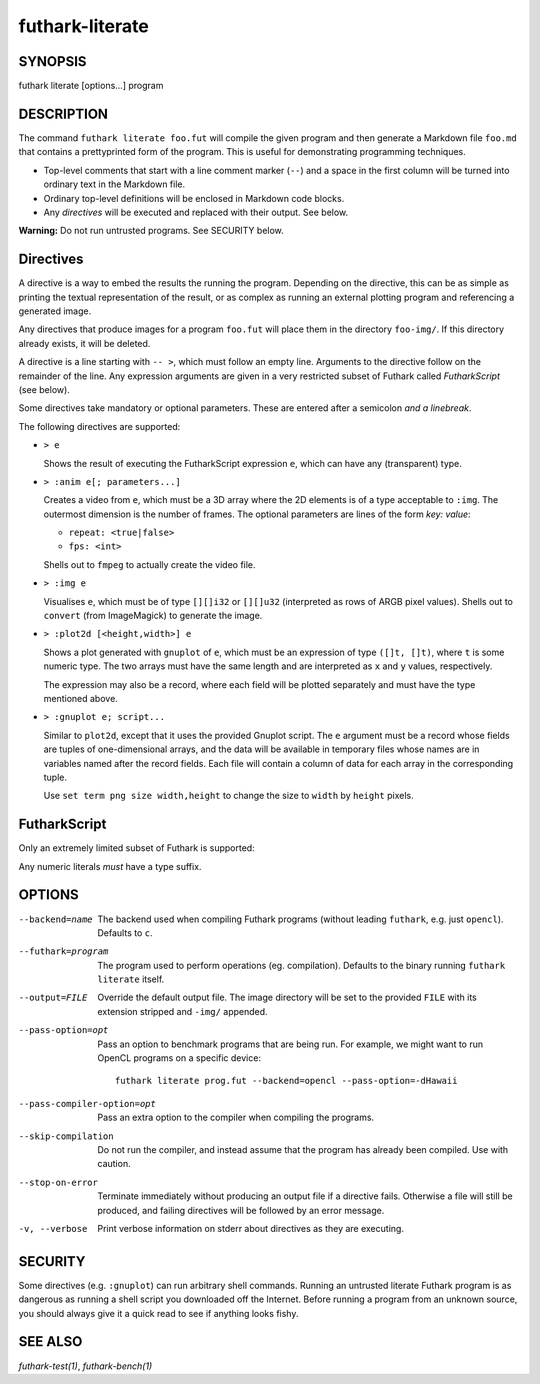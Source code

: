 .. role:: ref(emphasis)

.. _futhark-literate(1):

================
futhark-literate
================

SYNOPSIS
========

futhark literate [options...] program

DESCRIPTION
===========

The command ``futhark literate foo.fut`` will compile the given
program and then generate a Markdown file ``foo.md`` that contains a
prettyprinted form of the program.  This is useful for demonstrating
programming techniques.

* Top-level comments that start with a line comment marker (``--``)
  and a space in the first column will be turned into ordinary text in
  the Markdown file.

* Ordinary top-level definitions will be enclosed in Markdown code
  blocks.

* Any *directives* will be executed and replaced with their output.
  See below.

**Warning:** Do not run untrusted programs.  See SECURITY below.

Directives
==========

A directive is a way to embed the results the running the program.
Depending on the directive, this can be as simple as printing the
textual representation of the result, or as complex as running an
external plotting program and referencing a generated image.

Any directives that produce images for a program ``foo.fut`` will
place them in the directory ``foo-img/``.  If this directory already
exists, it will be deleted.

A directive is a line starting with ``-- >``, which must follow an
empty line.  Arguments to the directive follow on the remainder of the
line.  Any expression arguments are given in a very restricted subset
of Futhark called *FutharkScript* (see below).

Some directives take mandatory or optional parameters.  These are
entered after a semicolon *and a linebreak*.

The following directives are supported:

* ``> e``

  Shows the result of executing the FutharkScript expression ``e``,
  which can have any (transparent) type.

* ``> :anim e[; parameters...]``

  Creates a video from ``e``, which must be a 3D array where the 2D
  elements is of a type acceptable to ``:img``.  The outermost
  dimension is the number of frames.  The optional parameters are
  lines of the form *key: value*:

  * ``repeat: <true|false>``

  * ``fps: <int>``

  Shells out to ``fmpeg`` to actually create the video file.

* ``> :img e``

  Visualises ``e``, which must be of type ``[][]i32`` or ``[][]u32``
  (interpreted as rows of ARGB pixel values).  Shells out to
  ``convert`` (from ImageMagick) to generate the image.

* ``> :plot2d [<height,width>] e``

  Shows a plot generated with ``gnuplot`` of ``e``, which must be an
  expression of type ``([]t, []t)``, where ``t`` is some numeric type.
  The two arrays must have the same length and are interpreted as
  ``x`` and ``y`` values, respectively.

  The expression may also be a record, where each field will be
  plotted separately and must have the type mentioned above.

* ``> :gnuplot e; script...``

  Similar to ``plot2d``, except that it uses the provided Gnuplot
  script.  The ``e`` argument must be a record whose fields are tuples
  of one-dimensional arrays, and the data will be available in
  temporary files whose names are in variables named after the record
  fields.  Each file will contain a column of data for each array in
  the corresponding tuple.

  Use ``set term png size width,height`` to change the size to
  ``width`` by ``height`` pixels.

FutharkScript
=============

Only an extremely limited subset of Futhark is supported:

.. productionlist::
   scriptexp:   `id` `scriptexp`*
            : | "(" `scriptexp` ")"
            : | "(" `scriptexp` ( "," `scriptexp` )+ ")"
            : | "{" "}"
            : | "{" (`id` = `scriptexp`) ("," `id` = `scriptexp`)* "}"
            : | `literal`

Any numeric literals *must* have a type suffix.

OPTIONS
=======

--backend=name

  The backend used when compiling Futhark programs (without leading
  ``futhark``, e.g. just ``opencl``).  Defaults to ``c``.

--futhark=program

  The program used to perform operations (eg. compilation).  Defaults
  to the binary running ``futhark literate`` itself.

--output=FILE

  Override the default output file.  The image directory will be set
  to the provided ``FILE`` with its extension stripped and ``-img/``
  appended.

--pass-option=opt

  Pass an option to benchmark programs that are being run.  For
  example, we might want to run OpenCL programs on a specific device::

    futhark literate prog.fut --backend=opencl --pass-option=-dHawaii

--pass-compiler-option=opt

  Pass an extra option to the compiler when compiling the programs.

--skip-compilation

  Do not run the compiler, and instead assume that the program has
  already been compiled.  Use with caution.

--stop-on-error

  Terminate immediately without producing an output file if a
  directive fails.  Otherwise a file will still be produced, and
  failing directives will be followed by an error message.

-v, --verbose

  Print verbose information on stderr about directives as they are
  executing.

SECURITY
========

Some directives (e.g. ``:gnuplot``) can run arbitrary shell commands.
Running an untrusted literate Futhark program is as dangerous as
running a shell script you downloaded off the Internet.  Before
running a program from an unknown source, you should always give it a
quick read to see if anything looks fishy.

SEE ALSO
========

:ref:`futhark-test(1)`, :ref:`futhark-bench(1)`
